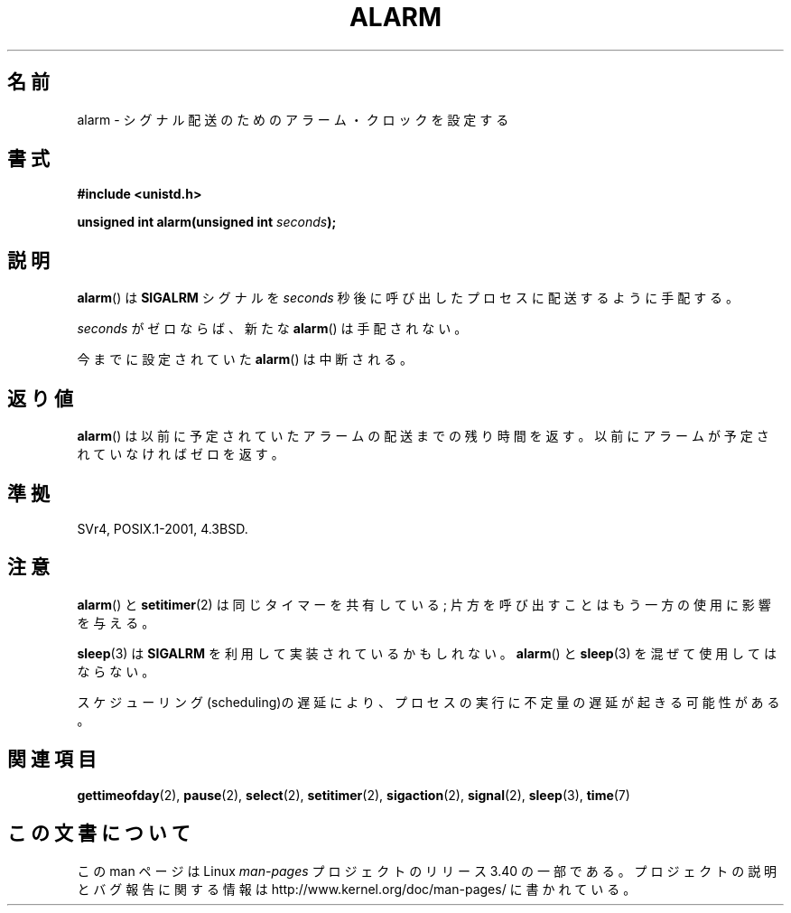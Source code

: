 .\" Hey Emacs! This file is -*- nroff -*- source.
.\"
.\" This manpage is Copyright (C) 1992 Drew Eckhardt;
.\"                               1993 Michael Haardt, Ian Jackson.
.\"
.\" Permission is granted to make and distribute verbatim copies of this
.\" manual provided the copyright notice and this permission notice are
.\" preserved on all copies.
.\"
.\" Permission is granted to copy and distribute modified versions of this
.\" manual under the conditions for verbatim copying, provided that the
.\" entire resulting derived work is distributed under the terms of a
.\" permission notice identical to this one.
.\"
.\" Since the Linux kernel and libraries are constantly changing, this
.\" manual page may be incorrect or out-of-date.  The author(s) assume no
.\" responsibility for errors or omissions, or for damages resulting from
.\" the use of the information contained herein.  The author(s) may not
.\" have taken the same level of care in the production of this manual,
.\" which is licensed free of charge, as they might when working
.\" professionally.
.\"
.\" Formatted or processed versions of this manual, if unaccompanied by
.\" the source, must acknowledge the copyright and authors of this work.
.\"
.\" Modified Wed Jul 21 19:42:57 1993 by Rik Faith <faith@cs.unc.edu>
.\" Modified Sun Jul 21 21:25:26 1996 by Andries Brouwer <aeb@cwi.nl>
.\" Modified Wed Nov  6 03:46:05 1996 by Eric S. Raymond <esr@thyrsus.com>
.\"
.\"*******************************************************************
.\"
.\" This file was generated with po4a. Translate the source file.
.\"
.\"*******************************************************************
.TH ALARM 2 2008\-06\-12 Linux "Linux Programmer's Manual"
.SH 名前
alarm \- シグナル配送のためのアラーム・クロックを設定する
.SH 書式
.nf
\fB#include <unistd.h>\fP
.sp
\fBunsigned int alarm(unsigned int \fP\fIseconds\fP\fB);\fP
.fi
.SH 説明
\fBalarm\fP()  は \fBSIGALRM\fP シグナルを \fIseconds\fP 秒後に呼び出したプロセスに配送するように手配する。

\fIseconds\fP がゼロならば、新たな \fBalarm\fP()  は手配されない。

今までに設定されていた \fBalarm\fP()  は中断される。
.SH 返り値
\fBalarm\fP()  は以前に予定されていたアラームの配送までの残り時間を返す。以前に アラームが予定されていなければゼロを返す。
.SH 準拠
SVr4, POSIX.1\-2001, 4.3BSD.
.SH 注意
\fBalarm\fP()  と \fBsetitimer\fP(2)  は同じタイマーを共有している; 片方を呼び出すことはもう一方の 使用に影響を与える。
.PP
\fBsleep\fP(3)  は \fBSIGALRM\fP を利用して実装されているかもしれない。 \fBalarm\fP()  と \fBsleep\fP(3)
を混ぜて使用してはならない。

スケジューリング(scheduling)の遅延により、プロセスの実行に不定量の 遅延が起きる可能性がある。
.SH 関連項目
\fBgettimeofday\fP(2), \fBpause\fP(2), \fBselect\fP(2), \fBsetitimer\fP(2),
\fBsigaction\fP(2), \fBsignal\fP(2), \fBsleep\fP(3), \fBtime\fP(7)
.SH この文書について
この man ページは Linux \fIman\-pages\fP プロジェクトのリリース 3.40 の一部
である。プロジェクトの説明とバグ報告に関する情報は
http://www.kernel.org/doc/man\-pages/ に書かれている。
